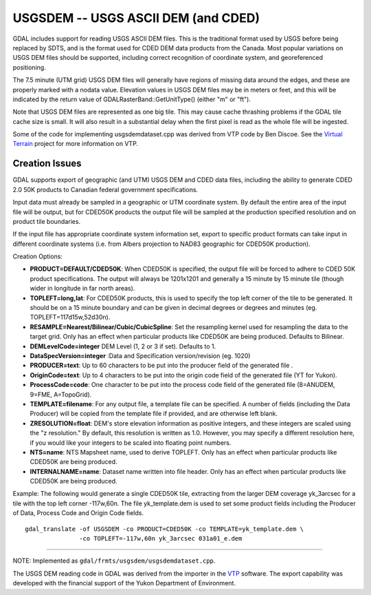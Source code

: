 .. _raster.usgsdem:

USGSDEM -- USGS ASCII DEM (and CDED)
====================================

GDAL includes support for reading USGS ASCII DEM files. This is the
traditional format used by USGS before being replaced by SDTS, and is
the format used for CDED DEM data products from the Canada. Most popular
variations on USGS DEM files should be supported, including correct
recognition of coordinate system, and georeferenced positioning.

The 7.5 minute (UTM grid) USGS DEM files will generally have regions of
missing data around the edges, and these are properly marked with a
nodata value. Elevation values in USGS DEM files may be in meters or
feet, and this will be indicated by the return value of
GDALRasterBand::GetUnitType() (either "m" or "ft").

Note that USGS DEM files are represented as one big tile. This may cause
cache thrashing problems if the GDAL tile cache size is small. It will
also result in a substantial delay when the first pixel is read as the
whole file will be ingested.

Some of the code for implementing usgsdemdataset.cpp was derived from
VTP code by Ben Discoe. See the `Virtual
Terrain <http://www.vterrain.org/>`__ project for more information on
VTP.

Creation Issues
---------------

GDAL supports export of geographic (and UTM) USGS DEM and CDED data
files, including the ability to generate CDED 2.0 50K products to
Canadian federal government specifications.

Input data must already be sampled in a geographic or UTM coordinate
system. By default the entire area of the input file will be output, but
for CDED50K products the output file will be sampled at the production
specified resolution and on product tile boundaries.

If the input file has appropriate coordinate system information set,
export to specific product formats can take input in different
coordinate systems (i.e. from Albers projection to NAD83 geographic for
CDED50K production).

Creation Options:

-  **PRODUCT=DEFAULT/CDED50K**: When CDED50K is specified, the output
   file will be forced to adhere to CDED 50K product specifications. The
   output will always be 1201x1201 and generally a 15 minute by 15
   minute tile (though wider in longitude in far north areas).
-  **TOPLEFT=long,lat**: For CDED50K products, this is used to specify
   the top left corner of the tile to be generated. It should be on a 15
   minute boundary and can be given in decimal degrees or degrees and
   minutes (eg. TOPLEFT=117d15w,52d30n).
-  **RESAMPLE=Nearest/Bilinear/Cubic/CubicSpline**: Set the resampling
   kernel used for resampling the data to the target grid. Only has an
   effect when particular products like CDED50K are being produced.
   Defaults to Bilinear.
-  **DEMLevelCode=integer** DEM Level (1, 2 or 3 if set). Defaults to 1.
-  **DataSpecVersion=integer** :Data and Specification version/revision
   (eg. 1020)
-  **PRODUCER=text**: Up to 60 characters to be put into the producer
   field of the generated file .
-  **OriginCode=text**: Up to 4 characters to be put into the origin
   code field of the generated file (YT for Yukon).
-  **ProcessCode=code**: One character to be put into the process code
   field of the generated file (8=ANUDEM, 9=FME, A=TopoGrid).
-  **TEMPLATE=filename**: For any output file, a template file can be
   specified. A number of fields (including the Data Producer) will be
   copied from the template file if provided, and are otherwise left
   blank.
-  **ZRESOLUTION=float**: DEM's store elevation information as positive
   integers, and these integers are scaled using the "z resolution." By
   default, this resolution is written as 1.0. However, you may specify
   a different resolution here, if you would like your integers to be
   scaled into floating point numbers.
-  **NTS=name**: NTS Mapsheet name, used to derive TOPLEFT. Only has an
   effect when particular products like CDED50K are being produced.
-  **INTERNALNAME=name**: Dataset name written into file header. Only
   has an effect when particular products like CDED50K are being
   produced.

Example: The following would generate a single CDED50K tile, extracting
from the larger DEM coverage yk_3arcsec for a tile with the top left
corner -117w,60n. The file yk_template.dem is used to set some product
fields including the Producer of Data, Process Code and Origin Code
fields.

::

   gdal_translate -of USGSDEM -co PRODUCT=CDED50K -co TEMPLATE=yk_template.dem \
                  -co TOPLEFT=-117w,60n yk_3arcsec 031a01_e.dem

--------------

NOTE: Implemented as ``gdal/frmts/usgsdem/usgsdemdataset.cpp``.

The USGS DEM reading code in GDAL was derived from the importer in the
`VTP <http://www.vterrain.org/>`__ software. The export capability was
developed with the financial support of the Yukon Department of
Environment.

